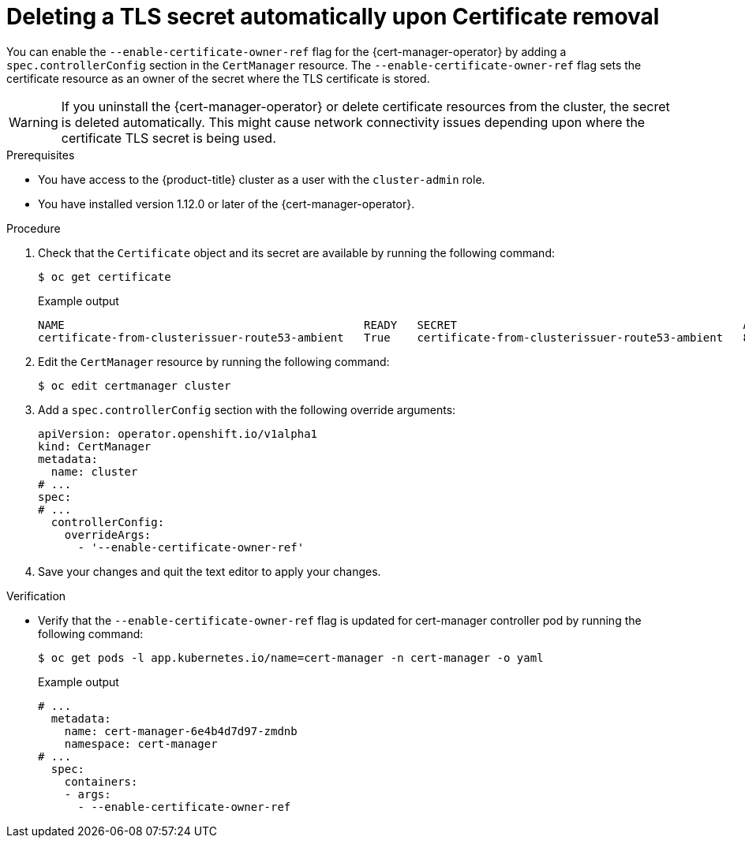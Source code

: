 // Module included in the following assemblies:
//
// * security/cert_manager_operator/cert-manager-customizing-api-fields.adoc

:_mod-docs-content-type: PROCEDURE
[id="cert-manager-override-flag-controller_{context}"]
= Deleting a TLS secret automatically upon Certificate removal

You can enable the `--enable-certificate-owner-ref` flag for the {cert-manager-operator} by adding a `spec.controllerConfig` section in the `CertManager` resource. The `--enable-certificate-owner-ref` flag sets the certificate resource as an owner of the secret where the TLS certificate is stored.

[WARNING]
====
If you uninstall the {cert-manager-operator} or delete certificate resources from the cluster, the secret is deleted automatically. This might cause network connectivity issues depending upon where the certificate TLS secret is being used.
====

.Prerequisites

* You have access to the {product-title} cluster as a user with the `cluster-admin` role.
* You have installed version 1.12.0 or later of the {cert-manager-operator}.

.Procedure

. Check that the `Certificate` object and its secret are available by running the following command:
+
[source,terminal]
----
$ oc get certificate
----
+

.Example output
[source,terminal]
----
NAME                                             READY   SECRET                                           AGE
certificate-from-clusterissuer-route53-ambient   True    certificate-from-clusterissuer-route53-ambient   8h
----

. Edit the `CertManager` resource by running the following command:
+
[source,terminal]
----
$ oc edit certmanager cluster
----

. Add a `spec.controllerConfig` section with the following override arguments:
+
[source,yaml]
----
apiVersion: operator.openshift.io/v1alpha1
kind: CertManager
metadata:
  name: cluster
# ...
spec:
# ...
  controllerConfig:
    overrideArgs:
      - '--enable-certificate-owner-ref'
----

. Save your changes and quit the text editor to apply your changes.

.Verification

* Verify that the `--enable-certificate-owner-ref` flag is updated for cert-manager controller pod by running the following command:
+
[source,terminal]
----
$ oc get pods -l app.kubernetes.io/name=cert-manager -n cert-manager -o yaml
----
+

.Example output
[source,yaml]
----
# ...
  metadata:
    name: cert-manager-6e4b4d7d97-zmdnb
    namespace: cert-manager
# ...
  spec:
    containers:
    - args:
      - --enable-certificate-owner-ref
----
